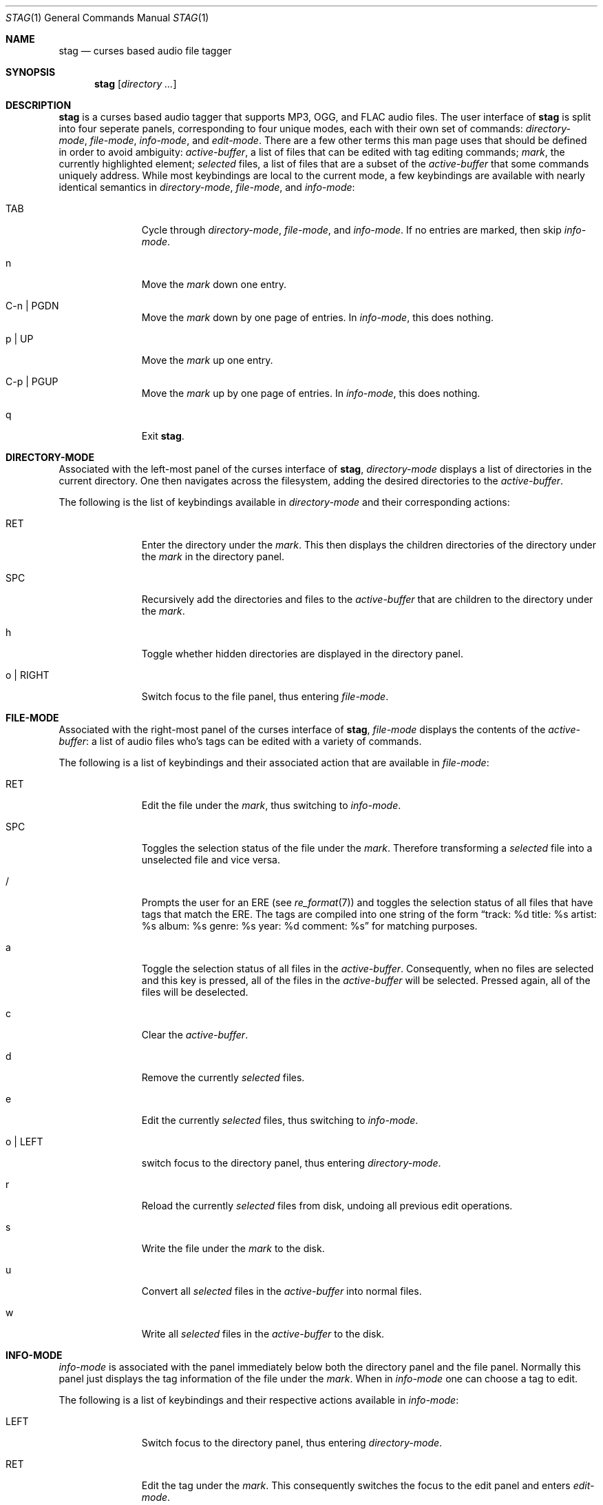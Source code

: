 .\" stag.1
.\"
.\" This file is public domain as declared by Sturm Mabie.
.\" 
.Dd $Mdocdate: January 25 2014$
.Dt STAG 1
.Os
.Sh NAME
.Nm stag
.Nd curses based audio file tagger
.Sh SYNOPSIS
.Nm stag
.Op Ar directory ...\&
.Sh DESCRIPTION
.Nm
is a curses based audio tagger that supports MP3, OGG, and FLAC audio files. The
user interface of
.Nm
is split into four seperate panels, corresponding to four unique modes, each
with their own set of commands:
.Em directory-mode ,
.Em file-mode ,
.Em info-mode ,
and
.Em edit-mode .
There are a few other terms this man page uses that should be defined in order to
avoid ambiguity:
.Em active-buffer ,
a list of files that can be edited with tag editing commands;
.Em mark ,
the currently highlighted element;
.Em selected
files, a list of files that are a subset of the
.Em active-buffer
that some commands uniquely address. While most keybindings are local to the
current mode, a few keybindings are available with nearly identical semantics in
.Em directory-mode ,
.Em file-mode ,
and
.Em info-mode :
.Bl -tag -width xxxxxxxxx
.It TAB
Cycle through
.Em directory-mode ,
.Em file-mode ,
and
.Em info-mode .
If no entries are marked, then skip
.Em info-mode .
.It n
Move the
.Em mark
down one entry.
.It C-n | PGDN
Move the
.Em mark
down by one page of entries. In
.Em info-mode ,
this does nothing.
.It p | UP
Move the
.Em mark
up one entry.
.It C-p | PGUP
Move the
.Em mark
up by one page of entries. In
.Em info-mode ,
this does nothing.
.It q
Exit
.Nm .
.El
.Sh DIRECTORY-MODE
Associated with the left-most panel of the curses interface of
.Nm ,
.Em directory-mode
displays a list of directories in the current directory. One then navigates
across the filesystem, adding the desired directories to the
.Em active-buffer .
.Pp
The following is the list of keybindings available in
.Em directory-mode
and their corresponding actions:
.Bl -tag -width xxxxxxxxx
.It RET
Enter the directory under the
.Em mark .
This then displays the children directories of the directory under the
.Em mark
in the directory panel.
.It SPC
Recursively add the directories and files to the
.Em active-buffer
that are children to the directory under the
.Em mark .
.It h
Toggle whether hidden directories are displayed in the directory panel.
.It o | RIGHT
Switch focus to the file panel, thus entering
.Em file-mode .
.El
.Sh FILE-MODE
Associated with the right-most panel of the curses interface of
.Nm ,
.Em file-mode
displays the contents of the
.Em active-buffer :
a list of audio files who's tags can be edited with a variety of commands.
.Pp
The following is a list of keybindings and their associated action that are
available in
.Em file-mode :
.Bl -tag -width xxxxxxxxx
.It RET
Edit the file under the
.Em mark ,
thus switching to
.Em info-mode .
.It SPC
Toggles the selection status of the file under the
.Em mark .
Therefore transforming a
.Em selected
file into a unselected file and vice versa.
.It /
Prompts the user for an ERE (see
.Xr re_format 7 )
and toggles the selection status of
all files that have tags that match the ERE. The tags are compiled into one
string of the form
.Dq track: %d title: %s artist: %s album: %s genre: %s year: %d comment: %s
for matching purposes.
.It a
Toggle the selection status of all files in the
.Em active-buffer .
Consequently, when no files are selected and this key is pressed, all of the
files in the
.Em active-buffer
will be selected. Pressed again, all of the files will be deselected.
.It c
Clear the
.Em active-buffer .
.It d
Remove the currently
.Em selected
files.
.It e
Edit the currently
.Em selected
files, thus switching to
.Em info-mode .
.It o | LEFT
switch focus to the directory panel, thus entering
.Em directory-mode .
.It r
Reload the currently
.Em selected
files from disk, undoing all previous edit operations.
.It s
Write the file under the
.Em mark
to the disk.
.It u
Convert all
.Em selected
files in the
.Em active-buffer
into normal files.
.It w
Write all
.Em selected
files in the
.Em active-buffer
to the disk.
.El
.Sh INFO-MODE
.Em info-mode
is associated with the panel immediately below both the directory panel and the
file panel. Normally this panel just displays the tag information of the file
under the
.Em mark .
When in
.Em info-mode
one can choose a tag to edit.
.Pp
The following is a list of keybindings and their
respective actions available in
.Em info-mode :
.Bl -tag -width xxxxxxxxx
.It LEFT
Switch focus to the directory panel, thus entering
.Em directory-mode .
.It RET
Edit the tag under the
.Em mark .
This consequently switches the focus to the edit panel and enters
.Em edit-mode .
.It o
Switch the focus  to the file panel, entering
.Em file-mode .
.El
.Sh EDIT-MODE
.Em edit-mode
is associated with the last line of the display. In this mode is where the
actual editing of the tag is done. Emacs-style cursor movement bindings are used
to help facilitate quick editing of tags in this mode.
.Pp
The following is a list of keybindings and their corresponding actions available in
.Em edit-mode :
.Bl -tag -width xxxxxxxxx
.It BACKSPC
Delete character before cursor.
.It RET
Switch to
.Em info-mode .
.It C-a
Jump to the beginning of the line.
.It C-b | LEFT
Move back one character.
.It M-b
Jump back one word.
.It C-d | DEL
Delete character under cursor.
.It C-e
Jump to the end of the line.
.It C-f | RIGHT
Move forward one character.
.It M-f
Jump forward one word.
.It C-k
Delete from the cursor to the end of the line.
.El
.Sh AUTHORS
This program was created by Sturm Mabie
.Mt ( sturm@cryptm.org ) .

